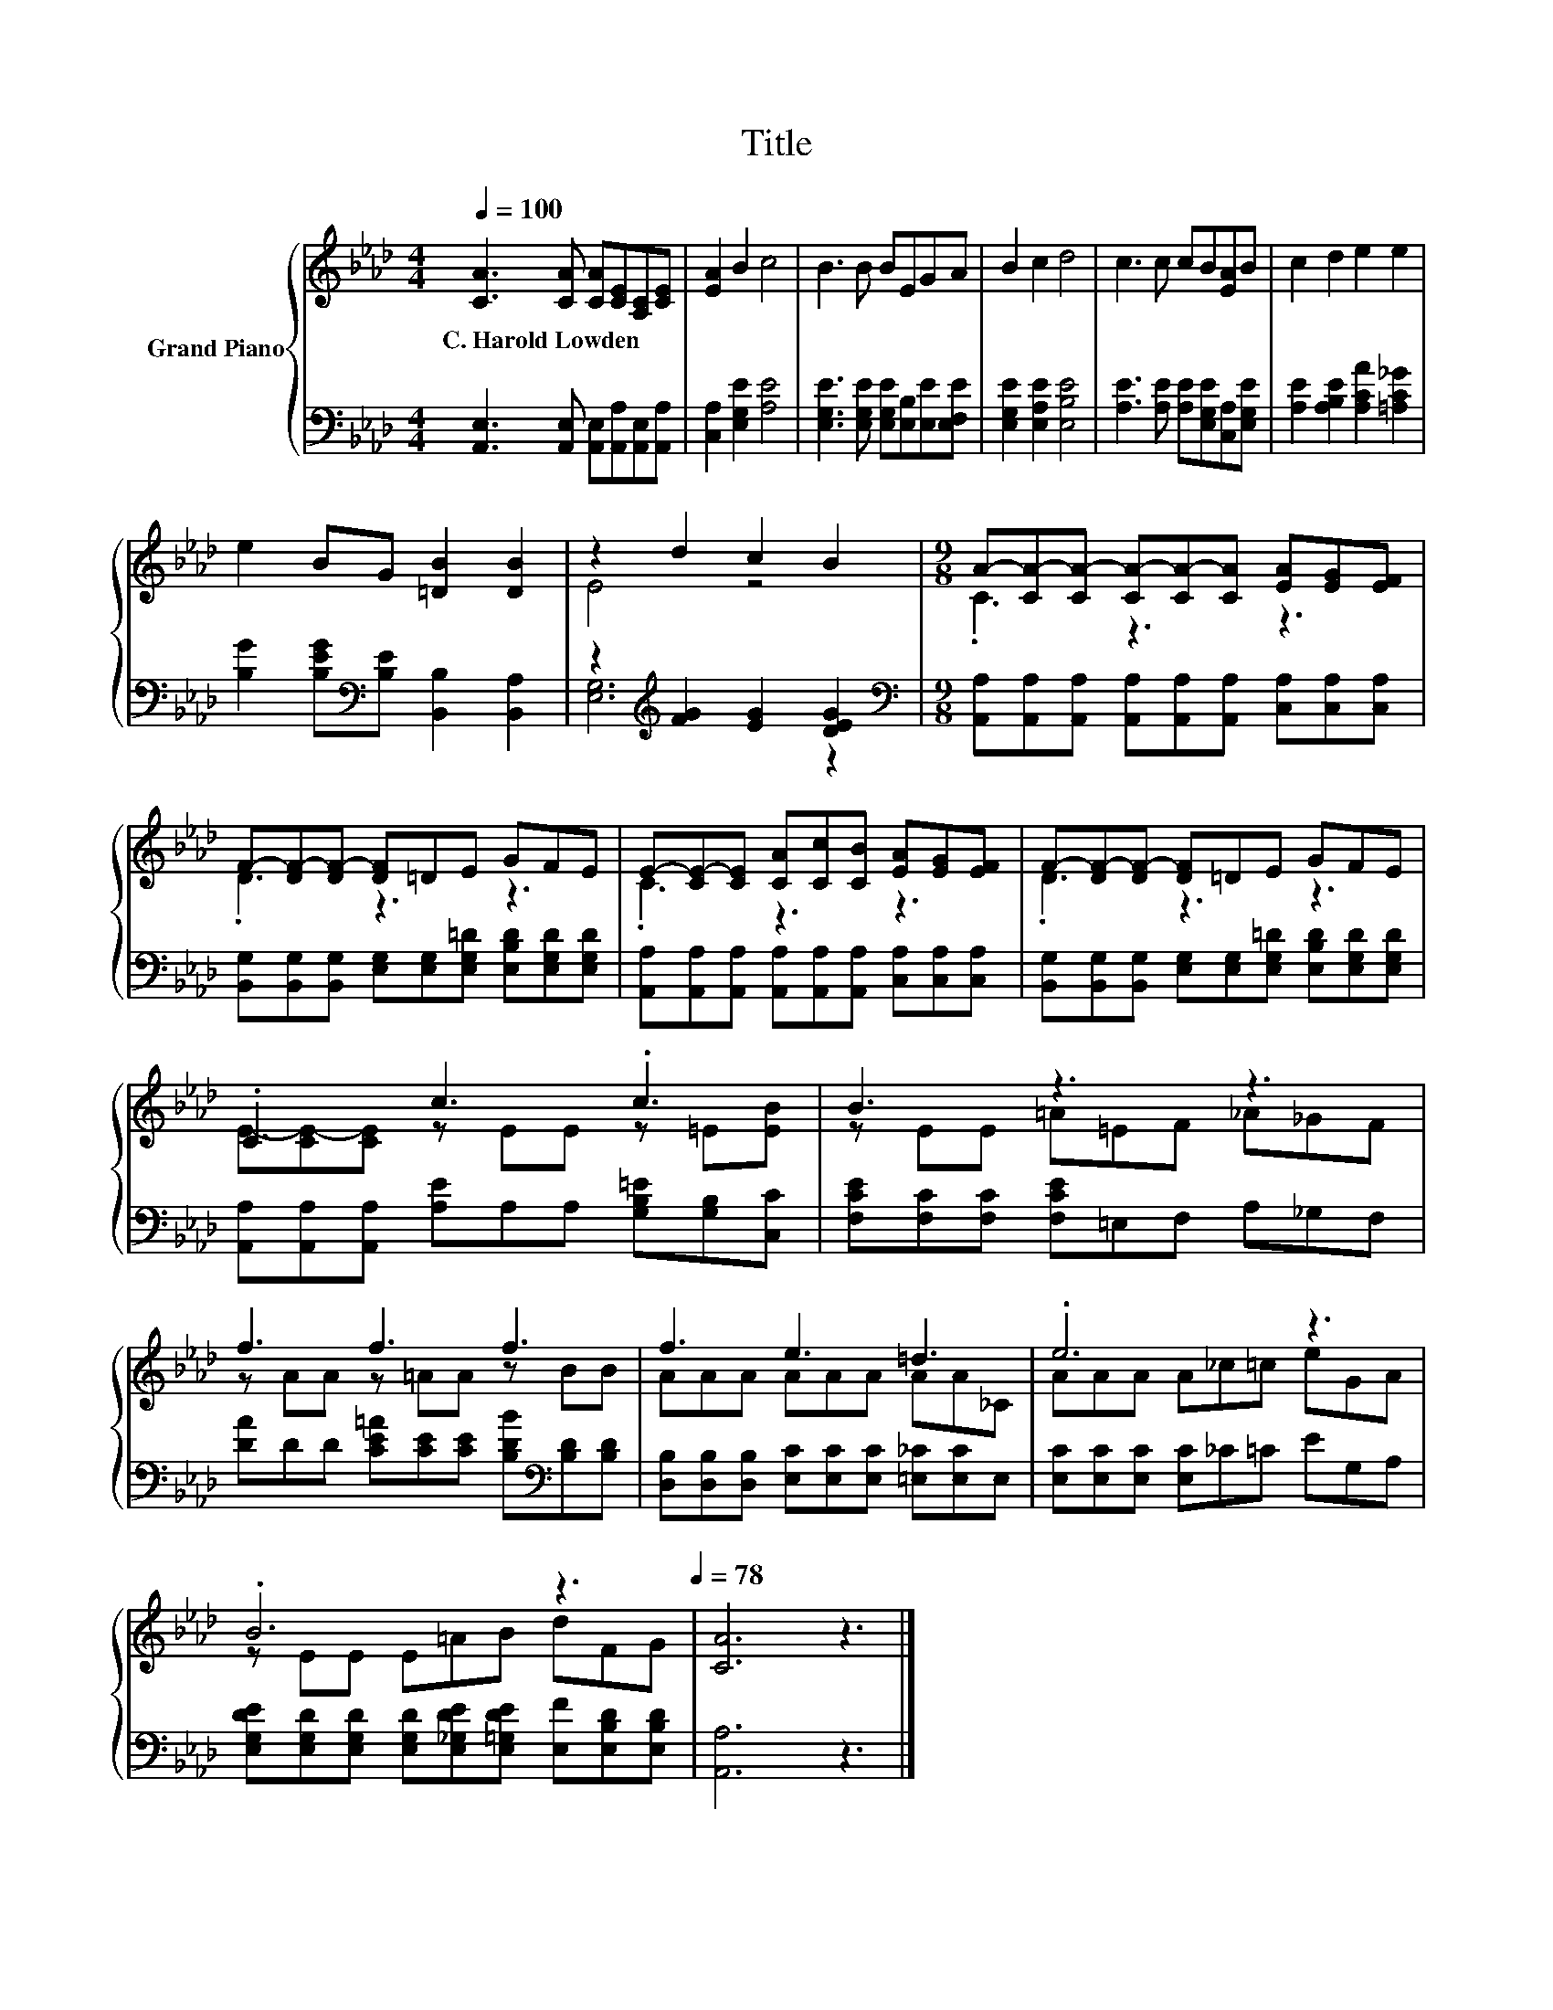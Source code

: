 X:1
T:Title
%%score { ( 1 3 ) | ( 2 4 ) }
L:1/8
Q:1/4=100
M:4/4
K:Ab
V:1 treble nm="Grand Piano"
V:3 treble 
V:2 bass 
V:4 bass 
V:1
 [CA]3 [CA] [CA][CE][A,C][CE] | [EA]2 B2 c4 | B3 B BEGA | B2 c2 d4 | c3 c cB[EA]B | c2 d2 e2 e2 | %6
w: C.~Harold~Lowden * * * * *||||||
 e2 BG [=DB]2 [DB]2 | z2 d2 c2 B2 |[M:9/8] A-[CA-][CA-] [CA-][CA-][CA] [EA][EG][EF] | %9
w: |||
 F-[DF-][DF-] [DF]=DE GFE | E-[CE-][CE] [CA][Cc][CB] [EA][EG][EF] | F-[DF-][DF-] [DF]=DE GFE | %12
w: |||
 .C3 c3 .c3 | B3 z3 z3 | f3 f3 f3 | f3 e3 =d3 | .e6 z3 | %17
w: |||||
 .B6 z3[Q:1/4=97][Q:1/4=94][Q:1/4=91][Q:1/4=88][Q:1/4=84][Q:1/4=81][Q:1/4=78] | [CA]6 z3 |] %19
w: ||
V:2
 [A,,E,]3 [A,,E,] [A,,E,][A,,A,][A,,E,][A,,A,] | [C,A,]2 [E,G,E]2 [A,E]4 | %2
 [E,G,E]3 [E,G,E] [E,G,E][E,B,][E,E][E,F,E] | [E,G,E]2 [E,A,E]2 [E,B,E]4 | %4
 [A,E]3 [A,E] [A,E][E,G,E][C,A,][E,G,E] | [A,E]2 [A,B,E]2 [A,CA]2 [=A,C_G]2 | %6
 [B,G]2 [B,EG][K:bass][B,E] [B,,B,]2 [B,,A,]2 | z2[K:treble] [FG]2 [EG]2 [DEG]2 | %8
[M:9/8][K:bass] [A,,A,][A,,A,][A,,A,] [A,,A,][A,,A,][A,,A,] [C,A,][C,A,][C,A,] | %9
 [B,,G,][B,,G,][B,,G,] [E,G,][E,G,][E,G,=D] [E,B,D][E,G,D][E,G,D] | %10
 [A,,A,][A,,A,][A,,A,] [A,,A,][A,,A,][A,,A,] [C,A,][C,A,][C,A,] | %11
 [B,,G,][B,,G,][B,,G,] [E,G,][E,G,][E,G,=D] [E,B,D][E,G,D][E,G,D] | %12
 [A,,A,][A,,A,][A,,A,] [A,E]A,A, [G,B,=E][G,B,][C,C] | [F,CE][F,C][F,C] [F,CE]=E,F, A,_G,F, | %14
 [DA]DD [CE=A][CE][CE] [B,DB][K:bass][B,D][B,D] | %15
 [D,B,][D,B,][D,B,] [E,C][E,C][E,C] [=E,_C][E,C]E, | [E,C][E,C][E,C] [E,C]_C=C EG,A, | %17
 [E,G,DE][E,G,D][E,G,D] [E,G,D][E,_G,DE][E,=G,DE] [E,F][E,B,D][E,B,D] | [A,,A,]6 z3 |] %19
V:3
 x8 | x8 | x8 | x8 | x8 | x8 | x8 | E4 z4 |[M:9/8] .C3 z3 z3 | .D3 z3 z3 | .C3 z3 z3 | .D3 z3 z3 | %12
 E-[CE-][CE] z EE z =E[EB] | z EE =A=EF _A_GF | z AA z =AA z BB | AAA AAA AA_C | AAA A_c=c eGA | %17
 z EE E=AB dFG | x9 |] %19
V:4
 x8 | x8 | x8 | x8 | x8 | x8 | x3[K:bass] x5 | [E,G,]6[K:treble] z2 |[M:9/8][K:bass] x9 | x9 | x9 | %11
 x9 | x9 | x9 | x7[K:bass] x2 | x9 | x9 | x9 | x9 |] %19

